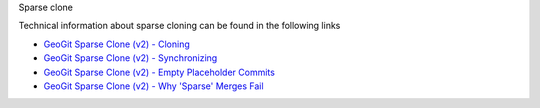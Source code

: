 Sparse clone

Technical information about sparse cloning can be found in the following links

- `GeoGit Sparse Clone (v2) - Cloning <https://docs.google.com/presentation/d/1cBKnzJAj6lLH7sJinJ7Ox9vhZBfo77Q8SRqnKC7wCAc/edit?usp=sharing>`_
- `GeoGit Sparse Clone (v2) - Synchronizing <https://docs.google.com/presentation/d/19fvGDDpzrq3FGyEkJq1r01EseWyPRgBAfjVlzwU_jCY/edit?usp=sharing>`_
- `GeoGit Sparse Clone (v2) - Empty Placeholder Commits <https://docs.google.com/presentation/d/1AXsD-alaC7WqIkQcWfH3_36I9HEFeV2BMIvS6_zvCME/edit?usp=sharing>`_
- `GeoGit Sparse Clone (v2) - Why 'Sparse' Merges Fail <https://docs.google.com/presentation/d/1EXjSXZW-2OmXKlqO-nK3IvSUdIh_cZF3SvvPPDvLeaQ/edit?usp=sharing>`_
